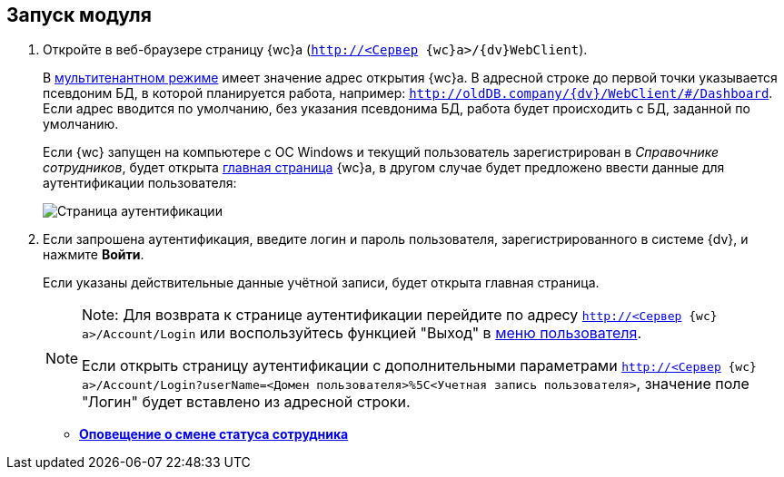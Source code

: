 
== Запуск модуля

. [.ph .cmd]#Откройте в веб-браузере страницу {wc}а ([.ph .filepath]`http://<Сервер {wc}а>/{dv}WebClient`).#
+
В xref:admin:multiTenantMode.adoc[мультитенантном режиме] имеет значение адрес открытия {wc}а. В адресной строке до первой точки указывается псевдоним БД, в которой планируется работа, например: [.ph .filepath]`http://oldDB.company/{dv}/WebClient/#/Dashboard`. Если адрес вводится по умолчанию, без указания псевдонима БД, работа будет происходить с БД, заданной по умолчанию.
+
Если {wc} запущен на компьютере с ОС Windows и текущий пользователь зарегистрирован в _Справочнике сотрудников_, будет открыта xref:Dashboard.adoc[главная страница] {wc}а, в другом случае будет предложено ввести данные для аутентификации пользователя:
+
image::authentication.png[Страница аутентификации]
. [.ph .cmd]#Если запрошена аутентификация, введите логин и пароль пользователя, зарегистрированного в системе {dv}, и нажмите *Войти*.#
+
Если указаны действительные данные учётной записи, будет открыта главная страница.
+
[NOTE]
====
[.note__title]#Note:# Для возврата к странице аутентификации перейдите по адресу [.ph .filepath]`http://<Сервер {wc}а>/Account/Login` или воспользуйтесь функцией "Выход" в xref:dvweb_control_menu.adoc[меню пользователя].

Если открыть страницу аутентификации с дополнительными параметрами [.ph .filepath]`http://<Сервер {wc}а>/Account/Login?userName=<Домен пользователя>%5C<Учетная запись пользователя>`, значение поле "Логин" будет вставлено из адресной строки.
====

* *xref:AlertAboutStaffState.adoc[Оповещение о смене статуса сотрудника]* +
